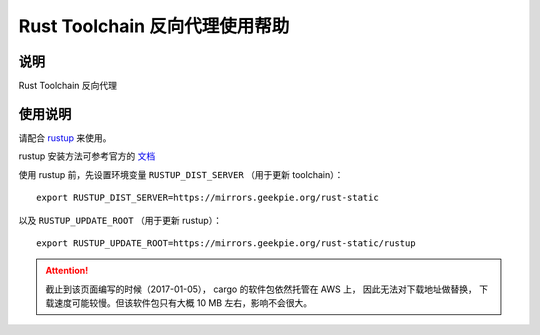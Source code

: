 ===============================
Rust Toolchain 反向代理使用帮助
===============================

说明
====

Rust Toolchain 反向代理

使用说明
========

请配合 `rustup <http://www.rustup.rs/>`_ 来使用。

rustup 安装方法可参考官方的 `文档 <https://github.com/rust-lang-nursery/rustup.rs#other-installation-methods>`_

使用 rustup 前，先设置环境变量 ``RUSTUP_DIST_SERVER`` （用于更新 toolchain）：

::

    export RUSTUP_DIST_SERVER=https://mirrors.geekpie.org/rust-static

以及 ``RUSTUP_UPDATE_ROOT`` （用于更新 rustup）：

::

    export RUSTUP_UPDATE_ROOT=https://mirrors.geekpie.org/rust-static/rustup

.. attention::
    截止到该页面编写的时候（2017-01-05）， cargo 的软件包依然托管在 AWS 上， 因此无法对下载地址做替换，
    下载速度可能较慢。但该软件包只有大概 10 MB 左右，影响不会很大。
